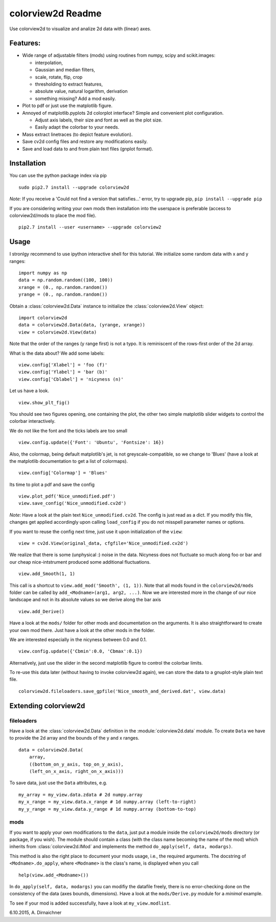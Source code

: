 colorview2d Readme
==================

Use colorview2d to visualize and analize 2d data with (linear) axes.

Features:
---------

-  Wide range of adjustable filters (mods) using routines from numpy, scipy and scikit.images:
   
   -  interpolation,
   -  Gaussian and median filters,
   -  scale, rotate, flip, crop
   -  thresholding to extract features,
   -  absolute value, natural logarithm, derivation
   -  something missing? Add a mod easily.
   
-  Plot to pdf or just use the matplotlib figure.
-  Annoyed of matplotlib.pyplots 2d colorplot interface? Simple and
   convenient plot configuration.

   -  Adjust axis labels, their size and font as well as the plot size.
   -  Easily adapt the colorbar to your needs.
   
-  Mass extract linetraces (to depict feature evolution).
-  Save cv2d config files and restore any modifications easily.
-  Save and load data to and from plain text files (gnplot format).

Installation
------------

You can use the python package index via pip

::

    sudo pip2.7 install --upgrade colorview2d

*Note*: If you receive a 'Could not find a version that satisfies...' error, try to
upgrade pip, ``pip install --upgrade pip``

If you are considering writing your own mods then installation into the
userspace is preferable (access to colorview2d/mods to place the mod
file).

::

    pip2.7 install --user <username> --upgrade colorview2

Usage
-----

I stronlgy recommend to use ipython interactive shell for this tutorial.
We initialize some random data with x and y ranges:

::

    import numpy as np
    data = np.random.random((100, 100))
    xrange = (0., np.random.random())
    yrange = (0., np.random.random())

Obtain a :class:`colorview2d.Data` instance to initialize the :class:`colorview2d.View`
object:

::

    import colorview2d
    data = colorview2d.Data(data, (yrange, xrange))
    view = colorview2d.View(data)

Note that the order of the ranges (y range first) is not a typo. It is
reminiscent of the rows-first order of the 2d array.

What is the data about? We add some labels:

::

    view.config['Xlabel'] = 'foo (f)'
    view.config['Ylabel'] = 'bar (b)'
    view.config['Cblabel'] = 'nicyness (n)'

Let us have a look.

::

    view.show_plt_fig()

You should see two figures opening, one containing the plot, the
other two simple matplotlib slider widgets to control the colorbar
interactively.

We do not like the font and the ticks labels are too small

::

    view.config.update({'Font': 'Ubuntu', 'Fontsize': 16})

Also, the colormap, being default matplotlib's jet, is not
greyscale-compatible, so we change to 'Blues' (have a look at the
matplotlib documentation to get a list of colormaps).

::

    view.config['Colormap'] = 'Blues'

Its time to plot a pdf and save the config

::

    view.plot_pdf('Nice_unmodified.pdf')
    view.save_config('Nice_unmodified.cv2d')

*Note*: Have a look at the plain text ``Nice_unmodified.cv2d``. The
config is just read as a dict. If you modify this file, changes get
applied accordingly upon calling ``load_config`` if you do not misspell
parameter names or options.

If you want to reuse the config next time, just use it upon
initialization of the ``view``:

::

    view = cv2d.View(original_data, cfgfile='Nice_unmodified.cv2d')

We realize that there is some (unphysical :) noise in the data. Nicyness
does not fluctuate so much along foo or bar and our cheap
nice-intstrument produced some additional fluctuations.

::

    view.add_Smooth(1, 1)

This call is a shortcut to ``view.add_mod('Smooth', (1, 1))``.
Note that all mods found in the ``colorview2d/mods`` folder can be called
by ``add_<Modname>(arg1, arg2, ...)``.
Now we are interested more in the change of our nice landscape and not
in its absolute values so we derive along the bar axis

::

    view.add_Derive()

Have a look at the ``mods/`` folder for other mods and documentation on
the arguments. It is also straightforward to create your own mod there.
Just have a look at the other mods in the folder.

We are interested especially in the nicyness between 0.0 and 0.1.

::

    view.config.update({'Cbmin':0.0, 'Cbmax':0.1})

Alternatively, just use the slider in the second matplotlib figure to control the colorbar
limits.

To re-use this data later (without having to invoke colorview2d again),
we can store the data to a gnuplot-style plain text file.

::

    colorview2d.fileloaders.save_gpfile('Nice_smooth_and_derived.dat', view.data)

Extending colorview2d
---------------------

fileloaders
~~~~~~~~~~~

Have a look at the :class:`colorview2d.Data` definition in the :module:`colorview2d.data`
module. To create ``Data`` we have to provide the 2d array and the
bounds of the y and x ranges.

::

    data = colorview2d.Data(
        array,
        ((bottom_on_y_axis, top_on_y_axis),
        (left_on_x_axis, right_on_x_axis)))

To save data, just use the ``Data`` attributes, e.g.

::

    my_array = my_view.data.zdata # 2d numpy.array
    my_x_range = my_view.data.x_range # 1d numpy.array (left-to-right)
    my_y_range = my_view.data.y_range # 1d numpy.array (bottom-to-top)

mods
~~~~

If you want to apply your own modifications to the ``data``, just put a
module inside the ``colorview2d/mods`` directory (or package, if you
wish). The module should contain a class
(with the class name becoming the name of the mod)
which inherits from
:class:`colorview2d.IMod` and implements the method
``do_apply(self, data, modargs)``.

This method is also the right place to document your mods usage, i.e., the
required arguments. The docstring of ``<Modname>.do_apply``, where ``<Modname>`` is the class's name,
is displayed when you call

::

   help(view.add_<Modname>())

In ``do_apply(self, data, modargs)`` you can modifiy the datafile freely,
there is no error-checking done on
the consistency of the data (axes bounds, dimensions). Have a look at
the ``mods/Derive.py`` module for a *minimal* example.

To see if your mod is added successfully, have a look at
``my_view.modlist``.

6.10.2015, A. Dirnaichner
